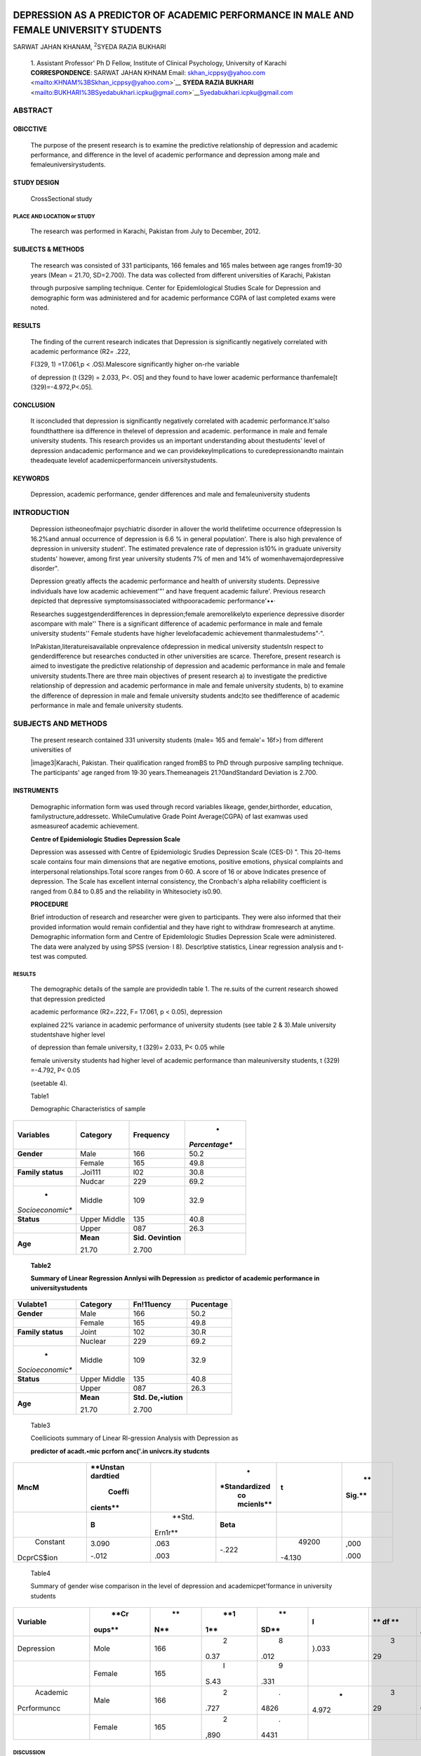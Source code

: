    .. image:: media/image1.jpeg
      :width: 1.71123in
      :height: 0.16917in

DEPRESSION AS A PREDICTOR OF ACADEMIC PERFORMANCE IN MALE AND FEMALE UNIVERSITY STUDENTS
########################################################################################


SARWAT JAHAN KHANAM, :sup:`2`\ SYEDA RAZIA BUKHARI

   1. Assistant Professor' Ph D Fellow, Institute of Clinical Psychology,
   University of Karachi **CORRESPONDENCE**: SARWAT JAHAN KHNAM Email: skhan_icppsy@yahoo.com <mailto:KHNAM%3BSkhan_icppsy@yahoo.com>`__
   **SYEDA RAZIA BUKHARI** <mailto:BUKHARI%3BSyedabukhari.icpku@gmail.com>`__\ Syedabukhari.icpku@gmail.com

ABSTRACT
********


OBICCTIVE
---------

   The purpose of the present research is to examine the predictive
   relationship of depression and academic performance, and difference
   in the level of academic performance and depression among male and
   femaleuniversirystudents.

STUDY DESIGN
------------

   CrossSectional study

PLACE AND LOCATION or STUDY
===========================

   The research was performed in Karachi, Pakistan from July to
   December, 2012.

SUBJECTS & METHODS
------------------

   The research was consisted of 331 participants, 166 females and 165
   males between age ranges from19-30 years (Mean = 21.70, SD=2.700).
   The data was collected from different universities of Karachi,
   Pakistan

   through purposive sampling technique. Center for Epidemlological
   Studies Scale for Depression and demographic form was administered
   and for academic performance CGPA of last completed exams were noted.

RESULTS
-------

   The finding of the current research indicates that Depression is
   significantly negatively correlated with academic performance
   (R2\ *=* .222,

   F(329, 1) =17.061,p < .OS).Malescore significantly higher on-rhe
   variable

   of depression (t (329) = 2.033, P<. OS] and they found to have lower
   academic performance thanfemale[t (329)=-4.972,P<.05].

CONCLUSION
-----------

   It isconcluded that depression is significantly negatively correlated
   with academic performance.It'salso foundthatthere isa difference in
   thelevel of depression and academic. performance in male and female
   university students. This research provides us an important
   understanding about thestudents' level of depression andacademic
   performance and we can providekeyImplications to curedepressionandto
   maintain theadequate levelof academicperformancein
   universitystudents.

KEYWORDS
---------

   Depression, academic performance, gender differences and male and
   femaleuniversity students

INTRODUCTION
************


   Depression istheoneofmajor psychiatric disorder in allover the world
   thelifetime occurrence ofdepression Is 16.2%and annual occurrence of
   depression is 6.6 % in general population'. There is also high
   prevalence of depression in university student'. The estimated
   prevalence rate of depression is10% in graduate university students'
   however, among first year university students 7% of men and 14% of
   womenhavemajordepressive disorder".

   Depression greatly affects the academic performance and health of
   university students. Depressive individuals have low academic
   achievement'"' and have frequent academic failure'. Previous research
   depicted that depressive symptomsisassociated withpooracademic
   performance'••·

   Researches suggestgenderdifferences in depression;female
   aremorelikelyto experience depressive disorder ascompare with male''
   There is a significant difference of academic performance in male and
   female university students'' Female students have higher
   levelofacademic achievement thanmalestudems"·".

   InPakistan,literatureisavailable onprevalence ofdepression in medical
   university studentsIn respect to genderdifference but researches
   conducted in other universities are scarce. Therefore, present
   research is aimed to investigate the predictive relationship of
   depression and academic performance in male and female university
   students.There are three main objectives of present research a) to
   investigate the predictive relationship of depression and academic
   performance in male and female university students, b) to examine the
   difference of depression in male and female university students
   andc)to see thedifference of academic performance in male and female
   university students.

SUBJECTS AND METHODS 
********************


   The present research contained 331 university students (male= 165 and
   female'= 16f>) from different universities of

   |image3|\ Karachi, Pakistan. Their qualification ranged fromBS to PhD
   through purposive sampling technique. The participants' age ranged
   from 19·30 years.Themeanageis 21.?0andStandard Deviation is 2.700.

INSTRUMENTS
------------

   Demographic information form was used through record variables
   likeage, gender,birthorder, education, familystructure,addressetc.
   WhileCumulative Grade Point Average(CGPA) of last examwas used
   asmeasureof academic achievement.

   **Centre of Epidemiologic Studies Depression Scale**

   Depression was assessed with Centre of Epidemiologic Srudies
   Depression Scale (CES-D) ". This 20-ltems scale contains four main
   dimensions that are negative emotions, positive emotions, physical
   complaints and interpersonal relationships.Total score ranges from
   0·60. A score of 16 or above Indicates presence of depression. The
   Scale has excellent internal consistency, the Cronbach's alpha
   reliability coefficient is ranged from 0.84 to 0.85 and the
   reliability in Whitesociety is0.90.

   **PROCEDURE**

   Brief introduction of research and researcher were given to
   participants. They were also informed that their provided information
   would remain confidential and they have right to withdraw
   fromresearch at anytime. Demographic information form and Centre of
   Epidemlologic Studies Depression Scale were administered. The data
   were analyzed by using SPSS (version· l 8). Descrlptive statistics,
   Linear regression analysis and t-test was computed.

.. _results-1:

RESULTS
=======

   The demographic details of the sample are providedln table 1. The
   re.suits of the current research showed that depression predicted

   academic performance (R2\ *=*.222, F\ *=* 17.061, p < 0.05),
   depression

   explained 22% variance in academic performance of university students
   (see table 2 & 3).Male university studentshave higher level

   of depression than female university, t (329)\ *=* 2.033, P< 0.05
   while

   female university students had higher level of academic performance
   than maleuniversity students, t (329) =-4.792, P< 0.05

   (seetable 4).

   Table1

   Demographic Characteristics of sample

+------------------+----------------+-----------------+---------------+
|    **Variables** |                |                 |    *          |
|                  |   **Category** |   **Frequency** | *Percentage** |
+==================+================+=================+===============+
|    **Gender**    |    Male        |    166          |    50.2       |
+------------------+----------------+-----------------+---------------+
|                  |    Female      |    165          |    49.8       |
+------------------+----------------+-----------------+---------------+
|    **Family      |    .Joi111     |    l02          |    30.8       |
|    status**      |                |                 |               |
+------------------+----------------+-----------------+---------------+
|                  |    Nudcar      |    229          |    69.2       |
+------------------+----------------+-----------------+---------------+
|    *             |    Middle      |    109          |    32.9       |
| *Socioeconomic** |                |                 |               |
+------------------+----------------+-----------------+---------------+
|    **Status**    |    Upper       |    135          |    40.8       |
|                  |    Middle      |                 |               |
+------------------+----------------+-----------------+---------------+
|                  |    Upper       |    087          |    26.3       |
+------------------+----------------+-----------------+---------------+
|    **Age**       |    **Mean**    |    **Sid.       |               |
|                  |                |    Oevintion**  |               |
|                  |    21.70       |                 |               |
|                  |                |    2.700        |               |
+------------------+----------------+-----------------+---------------+


   **Table2**

   **Summary of Linear Regression Annlysi wilh Depression** as
   **predictor of academic performance in universitystudents**

+------------------+----------------+-----------------+---------------+
|    **Vulabte1**  |                |                 |               |
|                  |   **Category** |  **Fn!11uency** | **Pucentage** |
+==================+================+=================+===============+
|    **Gender**    |    Male        |    166          |    50.2       |
+------------------+----------------+-----------------+---------------+
|                  |    Female      |    165          |    49.8       |
+------------------+----------------+-----------------+---------------+
|    **Family      |    Joint       |    102          |    30.R       |
|    status**      |                |                 |               |
+------------------+----------------+-----------------+---------------+
|                  |    Nuclear     |    229          |    69.2       |
+------------------+----------------+-----------------+---------------+
|    *             |    Middle      |    109          |    32.9       |
| *Socioeconomic** |                |                 |               |
+------------------+----------------+-----------------+---------------+
|    **Status**    |    Upper       |    135          |    40.8       |
|                  |    Middle      |                 |               |
+------------------+----------------+-----------------+---------------+
|                  |    Upper       |    087          |    26.3       |
+------------------+----------------+-----------------+---------------+
|    **Age**       |    **Mean**    |    **Std.       |               |
|                  |                |    De,•iution** |               |
|                  |    21.70       |                 |               |
|                  |                |    2.700        |               |
+------------------+----------------+-----------------+---------------+



   Table3

   Coellicioots summary of Linear Rl-gression Analysis with Depression
   as

   **predictor of acadt.•mic pcrforn anc('.in univcrs.ity studcnts**

+------------+----------+---------+---------------+---------+--------+
|            |          |         |    *          |         |    **  |
|   **MncM** | **Unstan |         | *Standardized |   **t** | Sig.** |
|            | dardtied |         |    co         |         |        |
|            |          |         |    mcienls**  |         |        |
|            |   Coeffi |         |               |         |        |
|            | cients** |         |               |         |        |
+============+==========+=========+===============+=========+========+
|            |    **B** |         |    **Beta**   |         |        |
|            |          |  **Std. |               |         |        |
|            |          |         |               |         |        |
|            |          | Ern1r** |               |         |        |
+------------+----------+---------+---------------+---------+--------+
|            |    3.090 |    .063 |    -.222      |         |        |
|   Constant |          |         |               |   49200 |   ,000 |
|            |    -.012 |    .003 |               |         |        |
|            |          |         |               |         |        |
| DcprCS$ion |          |         |               |  -4.130 |   .000 |
+------------+----------+---------+---------------+---------+--------+


   Table4

   Summary of gender wise comparison in the level of depression and
   academicpet'formance in university students

+--------------+--------+-----+------+------+-------+----+---------+
|              |        |     |      |      |    I  |    |    *    |
| **Vuriable** |   **Cr |  ** |  **1 |   ** |       |    | *S111** |
|              | oups** | N** | \1** | SD** |       | ** |         |
|              |        |     |      |      |       | df |         |
|              |        |     |      |      |       | ** |         |
+==============+========+=====+======+======+=======+====+=========+
|              |        |     |    2 |    8 |       |    |         |
|   Depression |   Mole | 166 | 0.37 | .012 | }.033 |  3 |  .043•• |
|              |        |     |      |      |       | 29 |         |
+--------------+--------+-----+------+------+-------+----+---------+
|              |        |     |    I |    9 |       |    |         |
|              | Female | 165 |      | .331 |       |    |         |
|              |        |     | S.43 |      |       |    |         |
+--------------+--------+-----+------+------+-------+----+---------+
|    Academic  |        |     |    2 |    . |    -  |    |    .    |
|              |   Male | 166 | .727 | 4826 | 4.972 |  3 | 000**\* |
|              |        |     |      |      |       | 29 |         |
|  Pcrformuncc |        |     |      |      |       |    |         |
+--------------+--------+-----+------+------+-------+----+---------+
|              |        |     |    2 |    . |       |    |         |
|              | Female | 165 | ,890 | 4431 |       |    |         |
+--------------+--------+-----+------+------+-------+----+---------+

DISCUSSION
==========

   In present research depression explained 22% variance in academfc
   performance of male and female university students. Depression is
   significantly predicted academic performance. It is consistent with
   number *of* pervious finding••. Due to depression, students face
   difficulty in academic activities like required ability to sustain
   attention and good concentration level to fulfill educational task
   including home work assignment, presentations etc. Research indicated
   that depressive symptoms have negative association with academic
   performance".

   In this research results showed significant difference of depression
   and academic performance In male and female university students and
   these finding areharmonious withearlier research findingl'
   ",\ :sup:`2`\ • ". The reason behind this phenomenon is may be that
   male student spend more time with friends, concentrate less on
   studies than females.Researchers found that female student have
   goodacademic performance in academics and educationalcareer". An
   other reason

   |image4|\ may be that fewer numbers of females reach university
   education; this proportion may be more focused for higher academic.
   performance already (before entering the university) hence causes
   genderdifferences In academic performance.

   Further, the mean difference of male and female university student
   reflectthatmaleuniversitystudentshashigher levelof depression as
   compare withfemaleunillersitystudents.

CONCLUSION
----------

   Depression influences the academic performance of university
   students. There ls also a significant difference in depression and
   academic performance of male and female university students.This
   research is a door way for teachers , university administration,
   parents, advisors and curriculum makers in recognizing the risk
   factors of depressive disorders and for the promotion of techniques
   like counseling services, psychotherapeutic interventions and
   psychotropic medication (if required) in the prevention of depressive
   disorder In university students. Counselors and

   educational psychologist should develop strategies for enhancement of
   academic performance in university students and prevention of
   depressive symptomatology.

   **RFFERENCES**

1. Kessler RC, Berglund P, Demler 0, Jin R, Koretz D, et al. The
      epidemiology of major depressive disorder: results from the
      National ComorbidiW Survey Replication (NCS-R). JAMA, 2003;
      289(23), 3095-3105. Available from URL
      http://jama.jamanetwork.com/article.aspx?articleid=196765

2. Mikolajczyk R, Maxwell A, El Ansari W. Naydenova V,Stock C, et

   al. (2008) Prevalence of depressive symptoms In university students
   from Germany.Denmark, Poland and Bulgaria. Social Psychiatry
   andPsychiatric Epidemiology. 43(2):l 05-112.

3. Kessler RC, Walters EE.. Epidemiology of DSM-111-R major
   depression and minor depression among adolescents and young adults in
   the National Comorbidity Survey. Depress Anxiety. 1998; 7 1: 3-14,
   Available from URL
   `http://www.ncbi.nlm.nih.gov/pubmed/9592628. <http://www.ncbi.nlm.nih.gov/pubmed/9592628>`__

4. Hysenbegasi A,Hass SL, Rowland CR. The impact of depression on the
   academic productivity of university students. J Ment Health Policy
   Econ. 2005; 8 3: 145-151. Available from URL
   `http://www.ncbi.rnlm.nih.gov/pubmed/16278502. <http://www.ncbi.rnlm.nih.gov/pubmed/16278502>`__

5. Chen, X, Li, BS. Depression mood in Chinese children'.
   Development significance for socialandschool adjustment.Int.
   J. Behav. Dev. 2000; 24:472-479. Available from URL
   D01:10.1080/0l6502500750038026

6. Curry F, Elliot A, Da Fonseca D, Moller AC. The social cognitive
   modelofachievement motivationandthe 2in to 2 achievement goals
   framework. J Pres Psycho. 2006; 90:666,679. Available
   fromURLdoi:l0.1037/0022-3514.90.4.666

7. Herrera, A. & Maldonado.A. Depresion. cognicion fracas academic.
      (Depression cognition and academic failure).Revista Internacional
      de Psicologia Clinica y de la Salud. 2002; 2(1), 25-50. Available from URL http://www.redalyc.org/ pdf/337/33720102.pdf

8. Masi G,Sbr.ma B, Poli P, Tomaiuolo F, Favilla L, Marcheschi M.
   Depression and school functioning in non-referred adolescents: a
   pilot study. Child Psychiatry Hum Dev. 2000; 30:
   161-171.Availablefrom URLdoi:10.1023/A:1021395504617.

9. Shahar G, Henrich CC, Winokur A, Blatt SJ, Kupermine GP, Leadbeater
   BJ.Self criticism and depressive symptoms interact to predict middle
   school achievement. J Clin Psychol. 2006; 62:147•155.AVailable fromURLDoi:10.1002/jclp.20210.

10. Nolen-Hoeksema,5.Sexdifferences in depression.Stanford,CA: Stanford University Press; 1990. Available from URL
   http://cdp.sagepub,com/content/1O/S/173.ab5tract.

11. Weissman MM, Bland RC, Canino GJ, Faravelli C, Greenwald S, Hwu HG, Joyce PR, Karam EG, Lee CK, Lellouch J, Lepine JP, Newman SC,   Rubio-Stipe M, Wells E, Wlckramaratne PJ, Wlttchen HU, Yeh EK.
     Cross-national epidemiology of major depression and bipolar disorder.
     Journal of the American Medical Association. 1996; 276, 293-299.
     Available from URL http://www.ncbi.nlm.nih.gov/pubmed/8656541

12. Piccinelll M, Wilkinson G. Gender differences In depression:
    Critical review.BritishJournal of Psychiatry.2000;177, 486-492.
    Available from URL http://bjp.rcpsych.org/content/177/ 6/486.full.pdf

13. Angold A, Rutter M. Effects of *age* and pubertal status on
   depression in a large clinical sample. Development and
   Psychopathology. 1992; 4, 5- 28. Available from URL
   http://dx.doi.org/10.1017/50954579400005538

14. Fergusson DM,Horwood U. Gender differences in educational
    achievement in a New Zealand birth cohort, Zealand birth cohort. N.
    Z.J. Educ. Stud. 1997; 32: 83-96. Available from URL
    `www.otago.ac.nz/chrimhurch/otago014782.pdf <http://www.otago.ac.nz/chrimhurch/otago014782.pdf>`__

15. Khan BB, NawazR, Chaudhry KM,Hyder AU,Butt TM. Evaluation
   of comparative academic performance of undergraduate students at
   university level. The Journal of Animal & Plant
   Sciences.2012;22(3):798-801 Avaliable fromURL

16. Wong KC, Lam YR, Ho LM. The effects of schooling on gender
    differences. British Educational Research Journal. 2002; 28,
    827-843.. Available from URL http://onlinelibrary.wlley.com/
    doi/10.1080/014l192022000019080/abstract

17. Perkins R,Kleiner B, Roey S, BrownJ.TheHigh School Transcript Study:
    A decade of change in curricula and achievement. 1990-2000 2004;
    (Report No. NCES 2004455).Washington, DC:
    U.S. Department of Education, National Centre for Education
    Statistics.. Available from URL http://nces.ed.gov/pubs2004/
    2004455.pdf

18. Connell RW. Cool guys, swots and wimps: The interplay of
       maset,ilinity and education. Oxford Review of Education. 1989;
       15,291-303.

19. Radloff, L. S.The CES-D scale: A self report depression scale for
    research in the general population. Applied Psychological
    Measurements. 1977; 1, 385-401. Available from URL Doi:
    10.1177/014662167700100306.

20. Marcotte D, Levesque N, Fortin L. Variations of cognitive
   distortions and school performance in depressed and non depressed
   high school adolescents: a two years longitudinal
   study.CognitiveTherapy andReseach. 2006;30,211-225.

21. Turut-Asik, S. and M. Dayioglu. Gender difference in academic
    performance in the Middle East Technical University, Ankara, Turkey.
    2006. Available from URL
    `http://www.erc.metu.edu <http://www.erc.metu.edu/menu/series04/0417.pdf>

22. Chen, J.C., 5.0. Ofori, D. Pai, E.T. McDowell, S.L. Wang and C.K.
    Waters(l999). A study of female academic performance in mechanical
    engineering. Dept. of Mech. Engineering, North Carolfna A & T State
    University. Available from URL
    http://doi.ieeecomputersociety.org/10.1109/FIE.1996.573067


